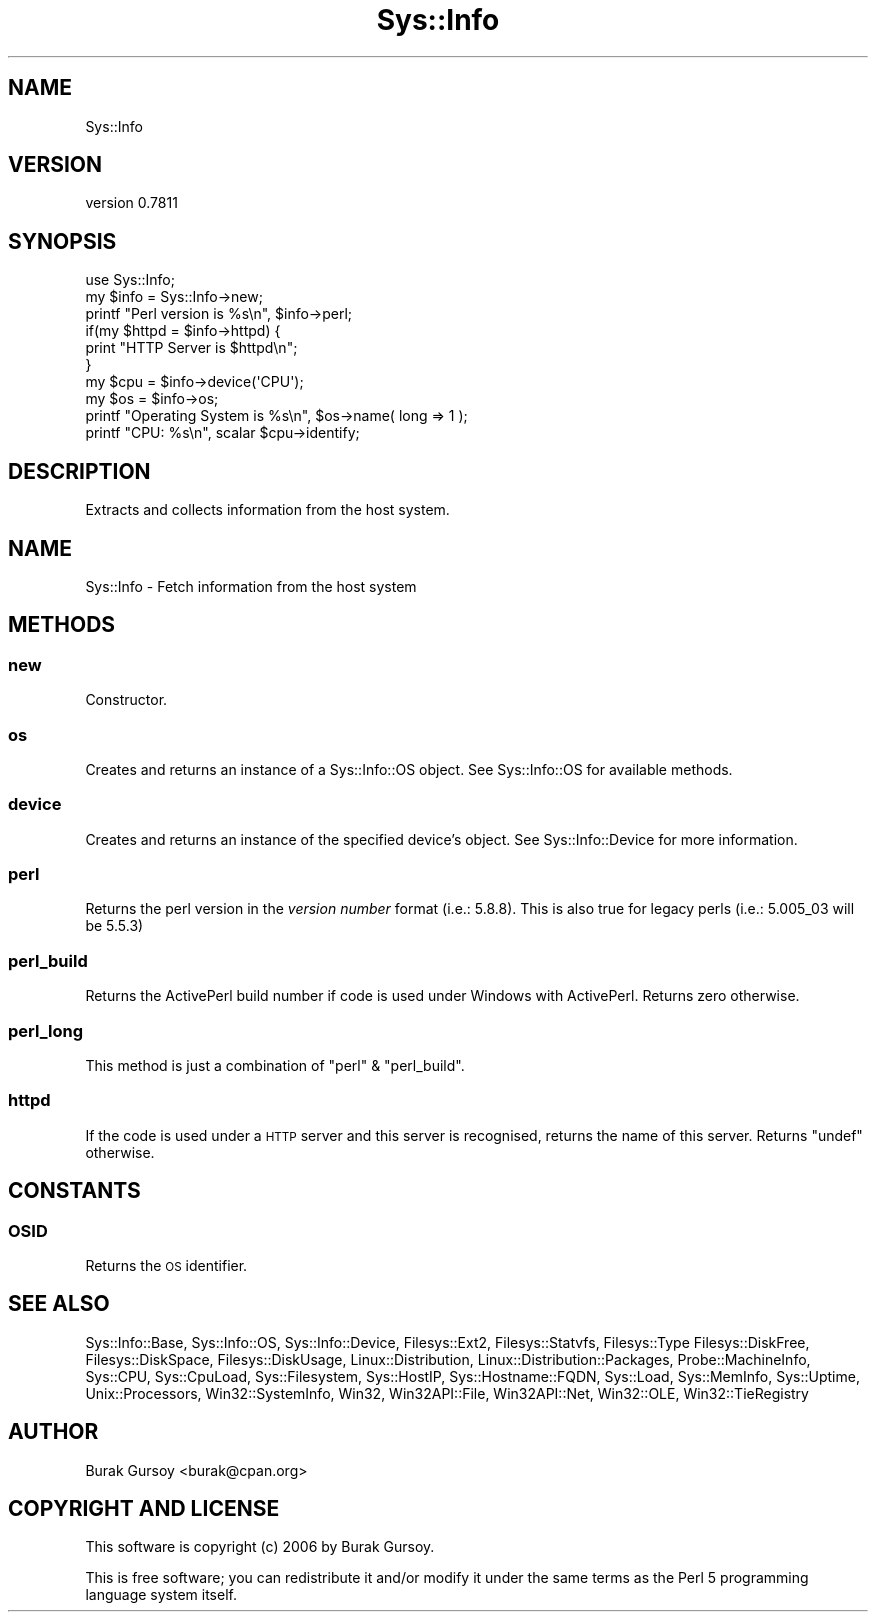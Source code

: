 .\" Automatically generated by Pod::Man 4.14 (Pod::Simple 3.40)
.\"
.\" Standard preamble:
.\" ========================================================================
.de Sp \" Vertical space (when we can't use .PP)
.if t .sp .5v
.if n .sp
..
.de Vb \" Begin verbatim text
.ft CW
.nf
.ne \\$1
..
.de Ve \" End verbatim text
.ft R
.fi
..
.\" Set up some character translations and predefined strings.  \*(-- will
.\" give an unbreakable dash, \*(PI will give pi, \*(L" will give a left
.\" double quote, and \*(R" will give a right double quote.  \*(C+ will
.\" give a nicer C++.  Capital omega is used to do unbreakable dashes and
.\" therefore won't be available.  \*(C` and \*(C' expand to `' in nroff,
.\" nothing in troff, for use with C<>.
.tr \(*W-
.ds C+ C\v'-.1v'\h'-1p'\s-2+\h'-1p'+\s0\v'.1v'\h'-1p'
.ie n \{\
.    ds -- \(*W-
.    ds PI pi
.    if (\n(.H=4u)&(1m=24u) .ds -- \(*W\h'-12u'\(*W\h'-12u'-\" diablo 10 pitch
.    if (\n(.H=4u)&(1m=20u) .ds -- \(*W\h'-12u'\(*W\h'-8u'-\"  diablo 12 pitch
.    ds L" ""
.    ds R" ""
.    ds C` ""
.    ds C' ""
'br\}
.el\{\
.    ds -- \|\(em\|
.    ds PI \(*p
.    ds L" ``
.    ds R" ''
.    ds C`
.    ds C'
'br\}
.\"
.\" Escape single quotes in literal strings from groff's Unicode transform.
.ie \n(.g .ds Aq \(aq
.el       .ds Aq '
.\"
.\" If the F register is >0, we'll generate index entries on stderr for
.\" titles (.TH), headers (.SH), subsections (.SS), items (.Ip), and index
.\" entries marked with X<> in POD.  Of course, you'll have to process the
.\" output yourself in some meaningful fashion.
.\"
.\" Avoid warning from groff about undefined register 'F'.
.de IX
..
.nr rF 0
.if \n(.g .if rF .nr rF 1
.if (\n(rF:(\n(.g==0)) \{\
.    if \nF \{\
.        de IX
.        tm Index:\\$1\t\\n%\t"\\$2"
..
.        if !\nF==2 \{\
.            nr % 0
.            nr F 2
.        \}
.    \}
.\}
.rr rF
.\" ========================================================================
.\"
.IX Title "Sys::Info 3"
.TH Sys::Info 3 "2018-12-25" "perl v5.32.0" "User Contributed Perl Documentation"
.\" For nroff, turn off justification.  Always turn off hyphenation; it makes
.\" way too many mistakes in technical documents.
.if n .ad l
.nh
.SH "NAME"
Sys::Info
.SH "VERSION"
.IX Header "VERSION"
version 0.7811
.SH "SYNOPSIS"
.IX Header "SYNOPSIS"
.Vb 10
\&    use Sys::Info;
\&    my $info = Sys::Info\->new;
\&    printf "Perl version is %s\en", $info\->perl;
\&    if(my $httpd = $info\->httpd) {
\&        print "HTTP Server is $httpd\en";
\&    }
\&    my $cpu = $info\->device(\*(AqCPU\*(Aq);
\&    my $os  = $info\->os;
\&    printf "Operating System is %s\en", $os\->name( long => 1 );
\&    printf "CPU: %s\en", scalar $cpu\->identify;
.Ve
.SH "DESCRIPTION"
.IX Header "DESCRIPTION"
Extracts and collects information from the host system.
.SH "NAME"
Sys::Info \- Fetch information from the host system
.SH "METHODS"
.IX Header "METHODS"
.SS "new"
.IX Subsection "new"
Constructor.
.SS "os"
.IX Subsection "os"
Creates and returns an instance of a Sys::Info::OS object.
See Sys::Info::OS for available methods.
.SS "device"
.IX Subsection "device"
Creates and returns an instance of the specified device's object.
See Sys::Info::Device for more information.
.SS "perl"
.IX Subsection "perl"
Returns the perl version in the \fIversion number\fR format (i.e.: 5.8.8).
This is also true for legacy perls (i.e.: 5.005_03 will be 5.5.3)
.SS "perl_build"
.IX Subsection "perl_build"
Returns the ActivePerl build number if code is used under Windows with
ActivePerl. Returns zero otherwise.
.SS "perl_long"
.IX Subsection "perl_long"
This method is just a combination of \f(CW\*(C`perl\*(C'\fR & \f(CW\*(C`perl_build\*(C'\fR.
.SS "httpd"
.IX Subsection "httpd"
If the code is used under a \s-1HTTP\s0 server and this server is recognised,
returns the name of this server. Returns \f(CW\*(C`undef\*(C'\fR otherwise.
.SH "CONSTANTS"
.IX Header "CONSTANTS"
.SS "\s-1OSID\s0"
.IX Subsection "OSID"
Returns the \s-1OS\s0 identifier.
.SH "SEE ALSO"
.IX Header "SEE ALSO"
Sys::Info::Base,
Sys::Info::OS,
Sys::Info::Device,
Filesys::Ext2,
Filesys::Statvfs,
Filesys::Type
Filesys::DiskFree,
Filesys::DiskSpace,
Filesys::DiskUsage,
Linux::Distribution,
Linux::Distribution::Packages,
Probe::MachineInfo,
Sys::CPU,
Sys::CpuLoad,
Sys::Filesystem,
Sys::HostIP,
Sys::Hostname::FQDN,
Sys::Load,
Sys::MemInfo,
Sys::Uptime,
Unix::Processors,
Win32::SystemInfo,
Win32,
Win32API::File,
Win32API::Net,
Win32::OLE,
Win32::TieRegistry
.SH "AUTHOR"
.IX Header "AUTHOR"
Burak Gursoy <burak@cpan.org>
.SH "COPYRIGHT AND LICENSE"
.IX Header "COPYRIGHT AND LICENSE"
This software is copyright (c) 2006 by Burak Gursoy.
.PP
This is free software; you can redistribute it and/or modify it under
the same terms as the Perl 5 programming language system itself.
